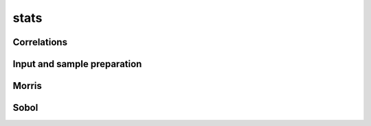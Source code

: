 stats
=====

Correlations
------------
.. automethod:: qsdsan.stats.get_correlation


Input and sample preparation
----------------------------
.. automethod:: qsdsan.stats.define_inputs
.. automethod:: qsdsan.stats.generate_samples


Morris
------
.. automethod:: qsdsan.stats.morris_analysis
.. automethod:: qsdsan.stats.plot_morris_results
.. automethod:: qsdsan.stats.morris_till_convergence
.. automethod:: qsdsan.stats.plot_morris_convergence


Sobol
-----
.. automethod:: qsdsan.stats.sobol_analysis